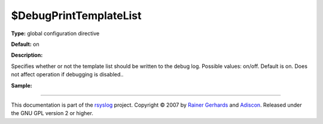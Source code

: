 $DebugPrintTemplateList
-----------------------

**Type:** global configuration directive

**Default:** on

**Description:**

Specifies whether or not the template list should be written to the
debug log. Possible values: on/off. Default is on. Does not affect
operation if debugging is disabled..

**Sample:**

````

This documentation is part of the `rsyslog <http://www.rsyslog.com/>`_
project.
Copyright © 2007 by `Rainer Gerhards <http://www.gerhards.net/rainer>`_
and `Adiscon <http://www.adiscon.com/>`_. Released under the GNU GPL
version 2 or higher.
